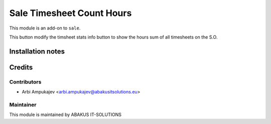 =====================================
Sale Timesheet Count Hours
=====================================

This module is an add-on to ``sale``.

This button modify the timsheet stats info button to show the hours sum of all timesheets on the S.O.

Installation notes
==================

Credits
=======

Contributors
------------

* Arbi Ampukajev <arbi.ampukajev@abakusitsolutions.eu>

Maintainer
-----------

.. image:: https://www.abakusitsolutions.eu/logos/abakus_logo_square_negatif.png
   :alt: ABAKUS IT-SOLUTIONS
   :target: http://www.abakusitsolutions.eu

This module is maintained by ABAKUS IT-SOLUTIONS